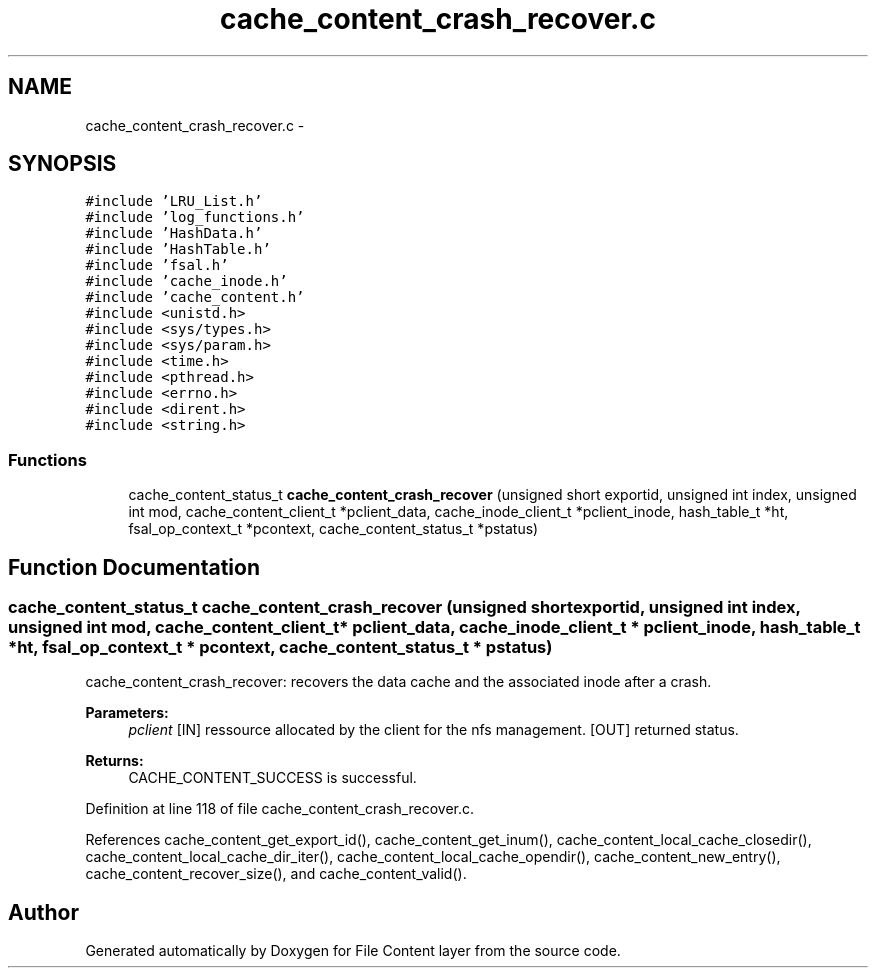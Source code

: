 .TH "cache_content_crash_recover.c" 3 "9 Apr 2008" "Version 0.1" "File Content layer" \" -*- nroff -*-
.ad l
.nh
.SH NAME
cache_content_crash_recover.c \- 
.SH SYNOPSIS
.br
.PP
\fC#include 'LRU_List.h'\fP
.br
\fC#include 'log_functions.h'\fP
.br
\fC#include 'HashData.h'\fP
.br
\fC#include 'HashTable.h'\fP
.br
\fC#include 'fsal.h'\fP
.br
\fC#include 'cache_inode.h'\fP
.br
\fC#include 'cache_content.h'\fP
.br
\fC#include <unistd.h>\fP
.br
\fC#include <sys/types.h>\fP
.br
\fC#include <sys/param.h>\fP
.br
\fC#include <time.h>\fP
.br
\fC#include <pthread.h>\fP
.br
\fC#include <errno.h>\fP
.br
\fC#include <dirent.h>\fP
.br
\fC#include <string.h>\fP
.br

.SS "Functions"

.in +1c
.ti -1c
.RI "cache_content_status_t \fBcache_content_crash_recover\fP (unsigned short exportid, unsigned int index, unsigned int mod, cache_content_client_t *pclient_data, cache_inode_client_t *pclient_inode, hash_table_t *ht, fsal_op_context_t *pcontext, cache_content_status_t *pstatus)"
.br
.in -1c
.SH "Function Documentation"
.PP 
.SS "cache_content_status_t cache_content_crash_recover (unsigned short exportid, unsigned int index, unsigned int mod, cache_content_client_t * pclient_data, cache_inode_client_t * pclient_inode, hash_table_t * ht, fsal_op_context_t * pcontext, cache_content_status_t * pstatus)"
.PP
cache_content_crash_recover: recovers the data cache and the associated inode after a crash.
.PP
\fBParameters:\fP
.RS 4
\fIpclient\fP [IN] ressource allocated by the client for the nfs management.  [OUT] returned status.
.RE
.PP
\fBReturns:\fP
.RS 4
CACHE_CONTENT_SUCCESS is successful. 
.RE
.PP

.PP
Definition at line 118 of file cache_content_crash_recover.c.
.PP
References cache_content_get_export_id(), cache_content_get_inum(), cache_content_local_cache_closedir(), cache_content_local_cache_dir_iter(), cache_content_local_cache_opendir(), cache_content_new_entry(), cache_content_recover_size(), and cache_content_valid().
.SH "Author"
.PP 
Generated automatically by Doxygen for File Content layer from the source code.
